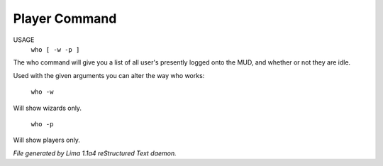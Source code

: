 Player Command
==============

USAGE
   ``who [ -w -p ]``

The who command will give you a list of all user's presently logged
onto the MUD, and whether or not they are idle.

Used with the given arguments you can alter the way who works:

   ``who -w``
Will show wizards only.

   ``who -p``
Will show players only.

.. TAGS: RST



*File generated by Lima 1.1a4 reStructured Text daemon.*
